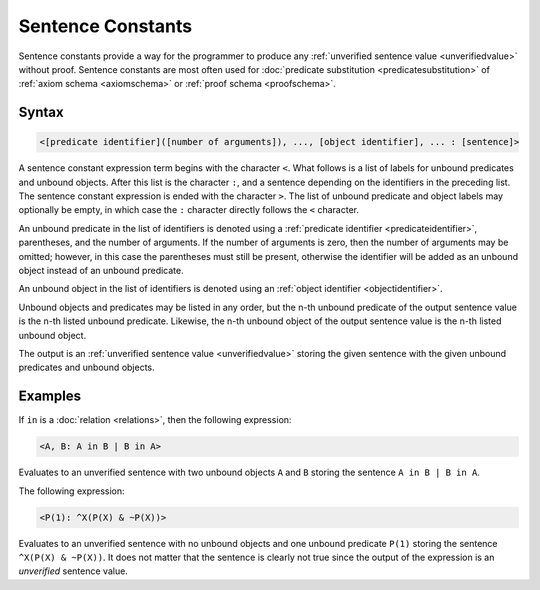 Sentence Constants
==================

Sentence constants provide a way for the programmer to produce any :ref:`unverified sentence value <unverifiedvalue>` without proof. Sentence constants are most often used for :doc:`predicate substitution <predicatesubstitution>` of :ref:`axiom schema <axiomschema>` or :ref:`proof schema <proofschema>`.

Syntax
------

.. code-block::

	<[predicate identifier]([number of arguments]), ..., [object identifier], ... : [sentence]>

A sentence constant expression term begins with the character ``<``. What follows is a list of labels for unbound predicates and unbound objects. After this list is the character ``:``, and a sentence depending on the identifiers in the preceding list. The sentence constant expression is ended with the character ``>``. The list of unbound predicate and object labels may optionally be empty, in which case the ``:`` character directly follows the ``<`` character. 

An unbound predicate in the list of identifiers is denoted using a :ref:`predicate identifier <predicateidentifier>`, parentheses, and the number of arguments. If the number of arguments is zero, then the number of arguments may be omitted; however, in this case the parentheses must still be present, otherwise the identifier will be added as an unbound object instead of an unbound predicate.

An unbound object in the list of identifiers is denoted using an :ref:`object identifier <objectidentifier>`.

Unbound objects and predicates may be listed in any order, but the n-th unbound predicate of the output sentence value is the n-th listed unbound predicate. Likewise, the n-th unbound object of the output sentence value is the n-th listed unbound object.

The output is an :ref:`unverified sentence value <unverifiedvalue>` storing the given sentence with the given unbound predicates and unbound objects.

Examples
--------

If ``in`` is a :doc:`relation <relations>`, then the following expression:

.. code-block::

	<A, B: A in B | B in A>

Evaluates to an unverified sentence with two unbound objects ``A`` and ``B`` storing the sentence ``A in B | B in A``.

The following expression:

.. code-block::

	<P(1): ^X(P(X) & ~P(X))>

Evaluates to an unverified sentence with no unbound objects and one unbound predicate ``P(1)`` storing the sentence ``^X(P(X) & ~P(X))``. It does not matter that the sentence is clearly not true since the output of the expression is an *unverified* sentence value.

